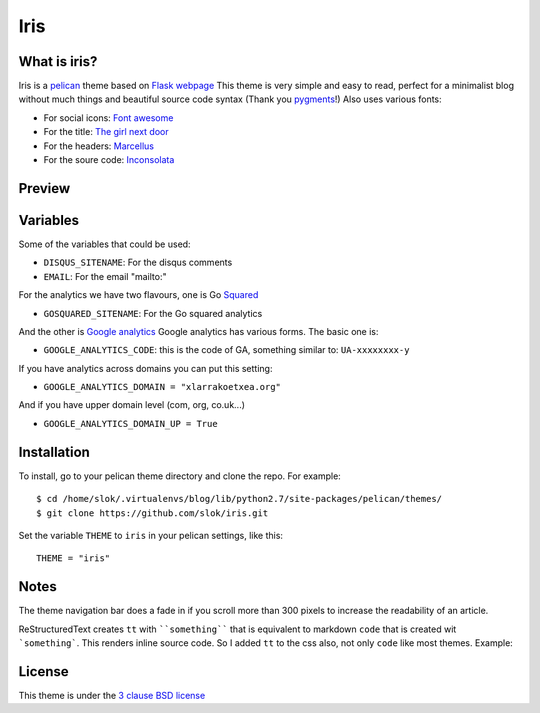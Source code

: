 ====
Iris
====

What is iris?
-------------

Iris is a `pelican <http://getpelican.com>`_ theme based on `Flask webpage <http://flask.pocoo.org/>`_ 
This theme is very simple and easy to read, perfect for a minimalist blog without much things and
beautiful source code syntax (Thank you `pygments <http://pygments.org/>`_!)
Also uses various fonts:

- For social icons: `Font awesome <http://fortawesome.github.com/Font-Awesome/>`_
- For the title: `The girl next door <http://www.google.com/webfonts/specimen/The+Girl+Next+Door>`_
- For the headers: `Marcellus <http://www.google.com/webfonts/specimen/Marcellus>`_
- For the soure code: `Inconsolata <http://www.google.com/webfonts/specimen/Inconsolata>`_

Preview
-------

.. image:: https://raw.github.com/gist/3885420/bbb0c9598f32a7913b16f4ea4c0308e8c701ef9b/iris_marcellus.png
    :align: center

Variables
---------

Some of the variables that could be used:

- ``DISQUS_SITENAME``: For the disqus comments
- ``EMAIL``: For the email "mailto:"

For the analytics we have two flavours, one is Go `Squared <https://www.gosquared.com>`_

- ``GOSQUARED_SITENAME``: For the Go squared analytics

And the other is `Google analytics <https://www.google.com/analytics>`_ Google analytics has various forms. The
basic one is:

- ``GOOGLE_ANALYTICS_CODE``: this is the code of GA, something similar to: ``UA-xxxxxxxx-y``

If you have analytics across domains you can put this setting:

- ``GOOGLE_ANALYTICS_DOMAIN = "xlarrakoetxea.org"``

And if you have upper domain level (com, org, co.uk...)

- ``GOOGLE_ANALYTICS_DOMAIN_UP = True``

Installation
------------

To install, go to your pelican theme directory and clone the repo. For 
example::
    
    $ cd /home/slok/.virtualenvs/blog/lib/python2.7/site-packages/pelican/themes/
    $ git clone https://github.com/slok/iris.git

Set the variable ``THEME`` to ``iris`` in your pelican settings, like this::

    THEME = "iris"

Notes
-----

The theme navigation bar does a fade in if you scroll more than 300 pixels to
increase the readability of an article.

ReStructuredText creates ``tt`` with ````something```` that is equivalent to  markdown ``code``
that is created wit ```something```. This renders inline source code. So I added ``tt`` to the
css also, not only ``code`` like most themes. Example:


.. image:: https://raw.github.com/gist/3885420/4d7a8557780ab74c5ae797a4f6e82cbf11aec0c6/iris_inline.png
    :align: center

License
-------

This theme is under the `3 clause BSD license <http://opensource.org/licenses/bsd-3-clause>`_
